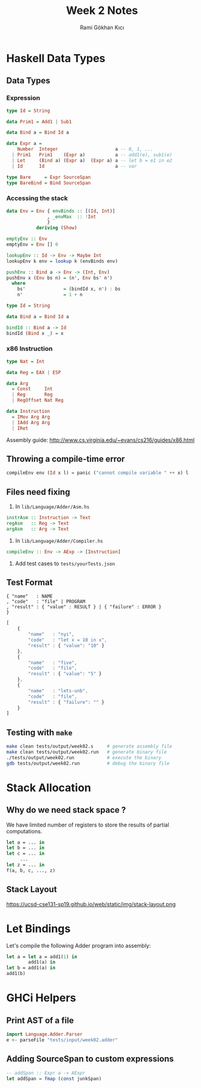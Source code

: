 #+TITLE: Week 2 Notes
#+AUTHOR: Rami Gökhan Kıcı
#+OPTIONS: toc:nil num:0

* Haskell Data Types

** Data Types
*** Expression

#+BEGIN_SRC haskell
type Id = String

data Prim1 = Add1 | Sub1

data Bind a = Bind Id a

data Expr a =
    Number  Integer                     a -- 0, 1, ...
  | Prim1   Prim1    (Expr a)           a -- add1(e), sub1(e)
  | Let     (Bind a) (Expr a)  (Expr a) a -- let b = e1 in e2
  | Id      Id                          a -- var

type Bare     = Expr SourceSpan
type BareBind = Bind SourceSpan
#+END_SRC

*** Accessing the stack

#+BEGIN_SRC haskell
data Env = Env { envBinds :: [(Id, Int)]
               , _envMax  :: !Int
               }
           deriving (Show)

emptyEnv :: Env
emptyEnv = Env [] 0

lookupEnv :: Id -> Env -> Maybe Int
lookupEnv k env = lookup k (envBinds env)

pushEnv :: Bind a -> Env -> (Int, Env)
pushEnv x (Env bs n) = (n', Env bs' n')
  where
    bs'              = (bindId x, n') : bs
    n'               = 1 + n

type Id = String

data Bind a = Bind Id a

bindId :: Bind a -> Id
bindId (Bind x _) = x

#+END_SRC

*** x86 Instruction

#+BEGIN_SRC haskell
type Nat = Int

data Reg = EAX | ESP

data Arg
  = Const     Int
  | Reg       Reg
  | RegOffset Nat Reg

data Instruction
  = IMov Arg Arg
  | IAdd Arg Arg
  | IRet
#+END_SRC

Assembly guide: http://www.cs.virginia.edu/~evans/cs216/guides/x86.html

** Throwing a compile-time error

#+BEGIN_SRC haskell
compileEnv env (Id x l) = panic ("cannot compile variable " ++ x) l
#+END_SRC

** Files need fixing

1. In =lib/Language/Adder/Asm.hs=

#+BEGIN_SRC haskell
instrAsm :: Instruction -> Text
regAsm   :: Reg -> Text
argAsm   :: Arg -> Text
#+END_SRC

2. In =lib/Language/Adder/Compiler.hs=

#+BEGIN_SRC haskell
compileEnv :: Env -> AExp -> [Instruction]
#+END_SRC

3. Add test cases to =tests/yourTests.json=

** Test Format
#+BEGIN_SRC
{ "name"   : NAME
, "code"   : "file" | PROGRAM
, "result" : { "value" : RESULT } | { "failure" : ERROR }
}
#+END_SRC

#+BEGIN_SRC js
[
    {
        "name"   : "nyi",
        "code"   : "let x = 10 in x",
        "result" : { "value": "10" }
    },
    {
        "name"   : "five",
        "code"   : "file",
        "result" : { "value": "5" }
    },
    {
        "name"   : "lets-unb",
        "code"   : "file",
        "result" : { "failure": "" }
    }
]
#+END_SRC

** Testing with =make=

#+BEGIN_SRC sh
make clean tests/output/week02.s     # generate assembly file
make clean tests/output/week02.run   # generate binary file
./tests/output/week02.run            # execute the binary
gdb tests/output/week02.run          # debug the binary file
#+END_SRC

* Stack Allocation

** Why do we need stack space ?

We have limited number of registers to store the results of partial
computations.

#+BEGIN_SRC ocaml
let a = ... in
let b = ... in
let c = ... in
     ...
let z = ... in
f(a, b, c, ..., z)
#+END_SRC

** Stack Layout

https://ucsd-cse131-sp19.github.io/web/static/img/stack-layout.png

* Let Bindings

Let's compile the following Adder program into assembly:

#+BEGIN_SRC ocaml
let a = let a = add1(1) in
        add1(a) in
let b = add1(a) in
add1(b)
#+END_SRC

* GHCi Helpers

** Print AST of a file

#+BEGIN_SRC haskell
import Language.Adder.Parser
e <- parseFile "tests/input/week02.adder"
#+END_SRC

** Adding SourceSpan to custom expressions

#+BEGIN_SRC haskell
-- addSpan :: Expr a -> AExpr
let addSpan = fmap (const junkSpan)
#+END_SRC
